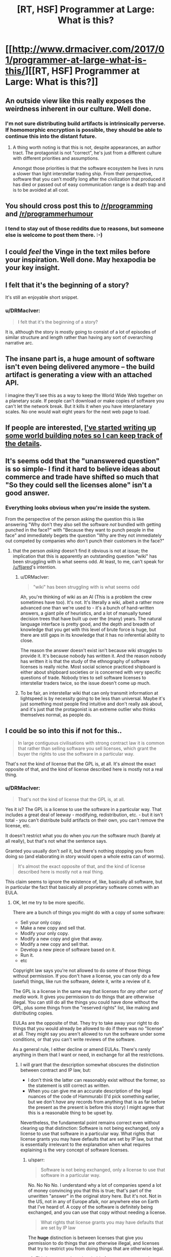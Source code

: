 #+TITLE: [RT, HSF] Programmer at Large: What is this?

* [[http://www.drmaciver.com/2017/01/programmer-at-large-what-is-this/][[RT, HSF] Programmer at Large: What is this?]]
:PROPERTIES:
:Author: DRMacIver
:Score: 54
:DateUnix: 1483787397.0
:DateShort: 2017-Jan-07
:END:

** An outside view like this really exposes the weirdness inherent in our culture. Well done.
:PROPERTIES:
:Author: eaglejarl
:Score: 12
:DateUnix: 1483794026.0
:DateShort: 2017-Jan-07
:END:

*** I'm not sure distributing build artifacts is intrinsically perverse. If homomorphic encryption is possible, they should be able to continue this into the distant future.
:PROPERTIES:
:Author: Gurkenglas
:Score: 11
:DateUnix: 1483795904.0
:DateShort: 2017-Jan-07
:END:

**** A thing worth noting is that this is not, despite appearances, an author tract. The protagonist is not "correct", he's just from a different culture with different priorities and assumptions.

Amongst those priorities is that the software ecosystem he lives in runs a slower than light interstellar trading ship. From their perspective, software that you can't modify long after the civilization that produced it has died or passed out of easy communication range is a death trap and is to be avoided at all cost.
:PROPERTIES:
:Author: DRMacIver
:Score: 24
:DateUnix: 1483798107.0
:DateShort: 2017-Jan-07
:END:


** You should cross post this to [[/r/programming]] and [[/r/programmerhumour]]
:PROPERTIES:
:Author: ProfessorPhi
:Score: 5
:DateUnix: 1483801884.0
:DateShort: 2017-Jan-07
:END:

*** I tend to stay out of those reddits due to reasons, but someone else is welcome to post them there. :-)
:PROPERTIES:
:Author: DRMacIver
:Score: 4
:DateUnix: 1483802357.0
:DateShort: 2017-Jan-07
:END:


** I could /feel/ the Vinge in the text miles before your inspiration. Well done. May hexapodia be your key insight.
:PROPERTIES:
:Author: SvalbardCaretaker
:Score: 7
:DateUnix: 1483825136.0
:DateShort: 2017-Jan-08
:END:


** I felt that it's the beginning of a story?

It's still an enjoyable short snippet.
:PROPERTIES:
:Author: hackerkiba
:Score: 5
:DateUnix: 1483797371.0
:DateShort: 2017-Jan-07
:END:

*** u/DRMacIver:
#+begin_quote
  I felt that it's the beginning of a story?
#+end_quote

It is, although the story is mostly going to consist of a lot of episodes of similar structure and length rather than having any sort of overarching narrative arc.
:PROPERTIES:
:Author: DRMacIver
:Score: 8
:DateUnix: 1483798133.0
:DateShort: 2017-Jan-07
:END:


** The insane part is, a huge amount of software isn't even being delivered anymore -- the build artifact is generating a view with an attached API.

I imagine they'll see this as a way to keep the World Wide Web together on a planetary scale. If people can't download or make copies of software you can't let the network break. But it kills it when you have interplanetary scales. No one would wait eight years for the next web page to load.
:PROPERTIES:
:Author: zhanyin
:Score: 5
:DateUnix: 1483823170.0
:DateShort: 2017-Jan-08
:END:


** If people are interested, [[https://github.com/DRMacIver/programmer-at-large-notes][I've started writing up some world building notes so I can keep track of the details]].
:PROPERTIES:
:Author: DRMacIver
:Score: 4
:DateUnix: 1483911474.0
:DateShort: 2017-Jan-09
:END:


** It's seems odd that the "unanswered question" is so simple- I find it hard to believe ideas about commerce and trade have shifted so much that "So they could sell the licenses alone" isn't a good answer.
:PROPERTIES:
:Author: fljared
:Score: 1
:DateUnix: 1483807693.0
:DateShort: 2017-Jan-07
:END:

*** Everything looks obvious when you're inside the system.

From the perspective of the person asking the question this is like answering "Why don't they also sell the software /not/ bundled with getting punched in the face?" with "Because they want to punch people in the face" and immediately begets the question "Why are they not immediately out competed by companies who don't punch their customers in the face?"
:PROPERTIES:
:Author: DRMacIver
:Score: 12
:DateUnix: 1483807959.0
:DateShort: 2017-Jan-07
:END:

**** that the person /asking/ doesn't find it obvious is not at issue; the implication that this is apparently an outstanding question "wiki" has been struggling with is what seems odd. At least, to me, can't speak for [[/u/fljared]]'s intention.
:PROPERTIES:
:Author: GopherAtl
:Score: 3
:DateUnix: 1483829344.0
:DateShort: 2017-Jan-08
:END:

***** u/DRMacIver:
#+begin_quote
  "wiki" has been struggling with is what seems odd
#+end_quote

Ah, you're thinking of wiki as an AI (This is a problem the crew sometimes have too). It's not. It's literally a wiki, albeit a rather more advanced one than we're used to - it's a bunch of hand-written answers, a giant pile of heuristics, and a lot of manually tuned decision trees that have built up over the (many) years. The natural language interface is pretty good, and the depth and breadth of knowledge that you get with this level of brute force is huge, but there are still gaps in its knowledge that it has no inferential ability to close.

The reason the answer doesn't exist isn't because wiki struggles to provide it. It's because nobody has written it. And the reason nobody has written it is that the study of the ethnography of software licenses is really niche. Most social science practiced shipboard is either about shipboard societies or is concerned with very specific questions of trade. Nobody tries to sell software licenses to interstellar traders twice, so the issue doesn't come up much.
:PROPERTIES:
:Author: DRMacIver
:Score: 5
:DateUnix: 1483864512.0
:DateShort: 2017-Jan-08
:END:


***** To be fair, an interstellar wiki that can only transmit information at lightspeed is by necessity going to be less than universal. Maybe it's just something most people find intuitive and don't really ask about, and it's just that the protagonist is an extreme outlier who thinks themselves normal, as people do.
:PROPERTIES:
:Score: 2
:DateUnix: 1483849845.0
:DateShort: 2017-Jan-08
:END:


** I could be so into this if not for this..

#+begin_quote
  In large contiguous civilisations with strong contract law it is common that rather than selling software you sell licenses, which grant the buyer the rights to use the software in a particular way.
#+end_quote

That's not the kind of license that the GPL is, at all. It's almost the exact opposite of that, and the kind of license described here is mostly not a real thing.
:PROPERTIES:
:Author: sparr
:Score: 1
:DateUnix: 1484001178.0
:DateShort: 2017-Jan-10
:END:

*** u/DRMacIver:
#+begin_quote
  That's not the kind of license that the GPL is, at all.
#+end_quote

Yes it is? The GPL is a license to use the software in a particular way. That includes a great deal of leeway - modifying, redistribution, etc. - but it isn't total - you can't distribute build artifacts on their own, you can't remove the license, etc.

It doesn't restrict what you do when you /run/ the software much (barely at all really), but that's not what the sentence says.

Granted you usually don't /sell/ it, but there's nothing stopping you from doing so (and elaborating in story would open a whole extra can of worms).

#+begin_quote
  It's almost the exact opposite of that, and the kind of license described here is mostly not a real thing.
#+end_quote

This claim seems to ignore the existence of, like, basically all software, but in particular the fact that basically all proprietary software comes with an EULA.
:PROPERTIES:
:Author: DRMacIver
:Score: 4
:DateUnix: 1484039687.0
:DateShort: 2017-Jan-10
:END:

**** OK, let me try to be more specific.

There are a bunch of things you might do with a copy of some software:

- Sell your only copy.
- Make a new copy and sell that.
- Modify your only copy.
- Modify a new copy and give that away.
- Modify a new copy and sell that.
- Develop a new piece of software based on it.
- Run it.
- etc

Copyright law says you're not allowed to do some of those things without permission. If you don't have a license, you can only do a few (useful) things, like run the software, delete it, write a review of it.

The GPL is a license in the same way that licenses for /any other sort of media/ work. It gives you permission to do things that are otherwise illegal. You can still do all the things you could have done without the GPL, plus some things from the "reserved rights" list, like making and distributing copies.

EULAs are the opposite of that. They try to take away your right to do things that you would already be allowed to do if there was no "license" at all. They might say you aren't allowed to run the software under some conditions, or that you can't write reviews of the software.

As a general rule, I either decline or amend EULAs. There's rarely anything in them that I want or need, in exchange for all the restrictions.
:PROPERTIES:
:Author: sparr
:Score: 2
:DateUnix: 1484067744.0
:DateShort: 2017-Jan-10
:END:

***** I will grant that the description somewhat obscures the distinction between contract and IP law, but:

- I don't think the latter can reasonably exist without the former, so the statement is still correct as written.
- When you can give me an accurate description of the legal nuances of the code of Hammurabi (I'd pick something earlier, but we don't /have/ any records from anything that is as far before the present as the present is before this story) I might agree that this is a reasonable thing to be upset by.

Nevertheless, the fundamental point remains correct even without clearing up that distinction: Software is not being exchanged, only a license to use that software in a particular way. What rights that license grants you may have defaults that are set by IP law, but that is essentially irrelevant to the explanation when what requires explaining is the very concept of software licenses.
:PROPERTIES:
:Author: DRMacIver
:Score: 3
:DateUnix: 1484069052.0
:DateShort: 2017-Jan-10
:END:

****** u/sparr:
#+begin_quote
  Software is not being exchanged, only a license to use that software in a particular way.
#+end_quote

No. No No No. I understand why a lot of companies spend a lot of money convincing you that this is true; that's part of the unwritten "answer" in the original story here. But it's not. Not in the US, not in any of Europe afaik, nor anywhere else on Earth that I've heard of. A copy of the software is definitely being exchanged, and you can use that copy without needing a license.

#+begin_quote
  What rights that license grants you may have defaults that are set by IP law
#+end_quote

The *huge* distinction is between licenses that give you permission to do things that are otherwise illegal, and licenses that try to restrict you from doing things that are otherwise legal.
:PROPERTIES:
:Author: sparr
:Score: 1
:DateUnix: 1484069486.0
:DateShort: 2017-Jan-10
:END:

******* This has crossed my threshold of arguments not worth having on the internet, sorry.
:PROPERTIES:
:Author: DRMacIver
:Score: 3
:DateUnix: 1484069700.0
:DateShort: 2017-Jan-10
:END:

